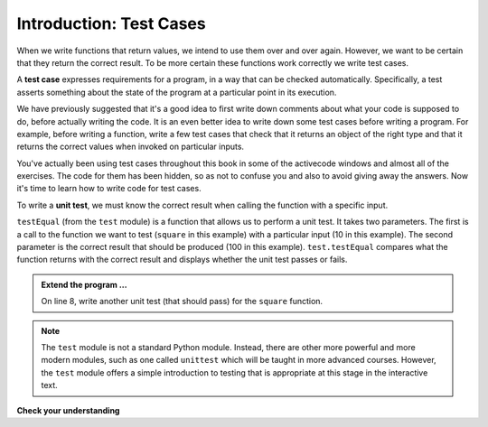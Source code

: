 ..  Copyright (C)  Brad Miller, David Ranum, Jeffrey Elkner, Peter Wentworth, Allen B. Downey, Chris
    Meyers, and Dario Mitchell.  Permission is granted to copy, distribute
    and/or modify this document under the terms of the GNU Free Documentation
    License, Version 1.3 or any later version published by the Free Software
    Foundation; with Invariant Sections being Forward, Prefaces, and
    Contributor List, no Front-Cover Texts, and no Back-Cover Texts.  A copy of
    the license is included in the section entitled "GNU Free Documentation
    License".

.. qnum::
   :prefix: test-1-
   :start: 1

.. _test_cases_chap:

Introduction: Test Cases
========================

When we write functions that return values, we intend to use them over and over again. However, we want to be 
certain that they return the correct result. To be more certain these functions work correctly we write test cases.

A **test case** expresses requirements for a program, in a way that can be checked automatically. Specifically, a test 
asserts something about the state of the program at a particular point in its execution.

We have previously suggested that it's a good idea to first write down comments about what your code is supposed to do, 
before actually writing the code. It is an even better idea to write down some test cases before writing a program. For 
example, before writing a function, write a few test cases that check that it returns an object of the right type and 
that it returns the correct values when invoked on particular inputs.

You've actually been using test cases throughout this book in some of the activecode windows and almost all of the 
exercises. The code for them has been hidden, so as not to confuse you and also to avoid giving away the answers. Now 
it's time to learn how to write code for test cases.

To write a **unit test**, we must know the correct result when calling the function with a specific input. 

.. activecode:: ac19_1_1

    def square(x):
        '''raise x to the second power'''
        return x * x
    
    import test
    print('testing square function')
    test.testEqual(square(10), 100)


``testEqual`` (from the ``test`` module) is a function that allows us to perform a unit test. It takes two parameters. The first is a call to the function we want to test (``square`` in this example) with a particular input (10 in this example). The second parameter is the correct result that should be produced (100 in this example). ``test.testEqual`` compares what the function returns with the correct result and displays whether the unit test passes or fails.

.. admonition:: Extend the program ...

   On line 8, write another unit test (that should pass) for the ``square`` function.

.. note::
   The ``test`` module is not a standard Python module. Instead, there are other more powerful and more modern modules, such as one called ``unittest`` which will be taught in more advanced courses. However, the ``test`` module offers a simple introduction to testing that is appropriate at this stage in the interactive text.

**Check your understanding**

.. mchoice:: question19_1_1
   :answer_a: True
   :answer_b: False
   :answer_c: It depends
   :correct: b
   :feedback_a: A message is printed out, but the program does not stop executing
   :feedback_b: A message is printed out, but the program does not stop executing
   :feedback_c: A message is printed out, but the program does not stop executing
   :practice: T

   When ``test.testEqual()`` is passed two values that are not the same, it generates an error and stops execution of the program.
 
.. mchoice:: question19_1_2
   :answer_a: True
   :answer_b: False
   :correct: b
   :feedback_a: You might not notice the error, if the code just produces a wrong output rather generating an error. And it may be difficult to figure out the original cause of an error when you do get one.
   :feedback_b: Test cases let you test some pieces of code as you write them, rather than waiting for problems to show themselves later.
   :practice: T

   Test cases are a waste of time, because the python interpreter will give an error
   message when the program runs incorrectly, and that's all you need for debugging.

.. mchoice:: question19_1_3
    :answer_a: test.testEqual(blanked('under', 'du', 'u_d__'))
    :answer_b: test.testEqual(blanked('under', 'u_d__'), 'du')
    :answer_c: test.testEqual(blanked('under', 'du'), 'u_d__')
    :correct: c
    :feedback_a: blanked only takes two inputs; this provides three inputs to the blanked function
    :feedback_b: The second argument to the blanked function should be the letters that have been guessed, not the blanked version of the word
    :feedback_c: This checks whether the value returned from the blanked function is 'u_d__'.
    :practice: T

    Which of the following is the correct way to write a test to check that 'under' will be blanked as ``'u_d__'`` when the user has guessed letters d and u so far?

    .. code-block:: python

        def blanked(word, revealed_letters):
            return word

        import test

        test.testEqual(blanked('hello', 'elj'), "_ell_")
        test.testEqual(blanked('hello', ''), '_____')
        test.testEqual(blanked('ground', 'rn'), '_r__n_')
        test.testEqual(blanked('almost', 'vrnalmqpost'), 'almost')
